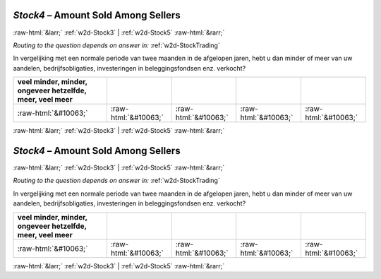.. _w2d-Stock4:

 
 .. role:: raw-html(raw) 
        :format: html 

`Stock4` – Amount Sold Among Sellers
====================================


:raw-html:`&larr;` :ref:`w2d-Stock3` | :ref:`w2d-Stock5` :raw-html:`&rarr;` 

*Routing to the question depends on answer in:* :ref:`w2d-StockTrading`

In vergelijking met een normale periode van twee maanden in de afgelopen jaren, hebt u dan minder of meer van uw aandelen, bedrijfsobligaties, investeringen in beleggingsfondsen enz. verkocht?

.. csv-table::
   :delim: |
   :header: veel minder, minder, ongeveer hetzelfde, meer, veel meer

           :raw-html:`&#10063;`|:raw-html:`&#10063;`|:raw-html:`&#10063;`|:raw-html:`&#10063;`|:raw-html:`&#10063;`

.. image:: ../_screenshots/w2-Stock4.png


:raw-html:`&larr;` :ref:`w2d-Stock3` | :ref:`w2d-Stock5` :raw-html:`&rarr;` 

.. _w2d-Stock4:

 
 .. role:: raw-html(raw) 
        :format: html 

`Stock4` – Amount Sold Among Sellers
====================================


:raw-html:`&larr;` :ref:`w2d-Stock3` | :ref:`w2d-Stock5` :raw-html:`&rarr;` 

*Routing to the question depends on answer in:* :ref:`w2d-StockTrading`

In vergelijking met een normale periode van twee maanden in de afgelopen jaren, hebt u dan minder of meer van uw aandelen, bedrijfsobligaties, investeringen in beleggingsfondsen enz. verkocht?

.. csv-table::
   :delim: |
   :header: veel minder, minder, ongeveer hetzelfde, meer, veel meer

           :raw-html:`&#10063;`|:raw-html:`&#10063;`|:raw-html:`&#10063;`|:raw-html:`&#10063;`|:raw-html:`&#10063;`

.. image:: ../_screenshots/w2-Stock4.png


:raw-html:`&larr;` :ref:`w2d-Stock3` | :ref:`w2d-Stock5` :raw-html:`&rarr;` 

